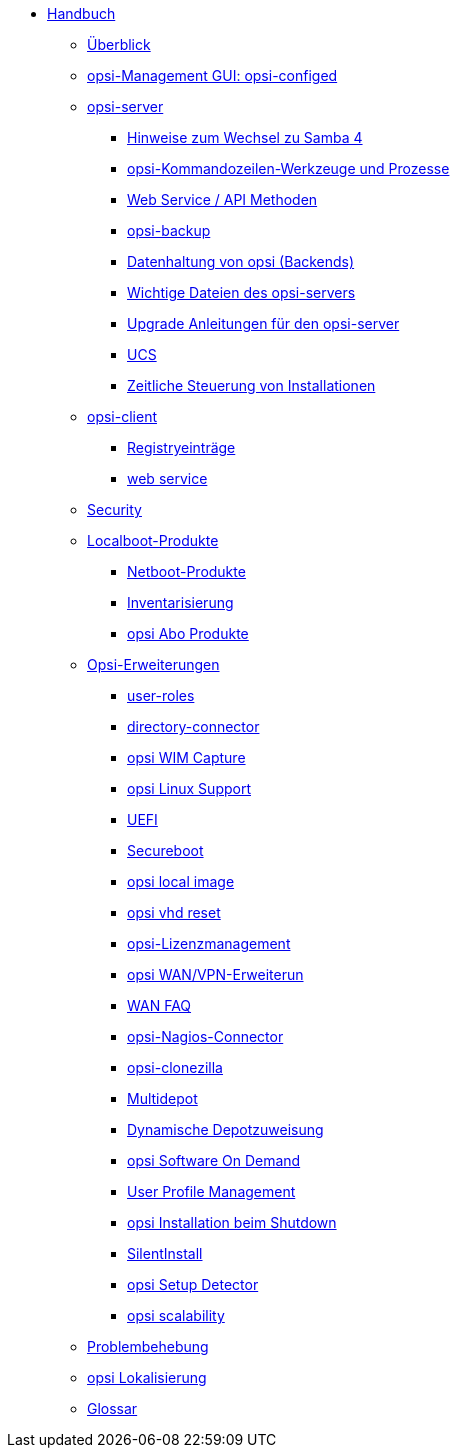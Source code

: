* xref:introduction.adoc[Handbuch]
	** xref:overview.adoc[Überblick]
	** xref:configed.adoc[opsi-Management GUI: opsi-configed]
	** xref:server/overview.adoc[opsi-server]
		*** xref:server/samba.adoc[Hinweise zum Wechsel zu Samba 4]
		*** xref:server/configuration-tools.adoc[opsi-Kommandozeilen-Werkzeuge und Prozesse]
		*** xref:server/data-structure.adoc[Web Service / API Methoden]
		*** xref:server/opsi-backup.adoc[opsi-backup]
		*** xref:server/opsi-backends.adoc[Datenhaltung von opsi (Backends)]
		*** xref:server/important-files.adoc[Wichtige Dateien des opsi-servers]
		*** xref:server/opsi-upgrade.adoc[Upgrade Anleitungen für den opsi-server]
		*** xref:server/ucs.adoc[UCS]
		*** xref:server/temporal-job-control.adoc[Zeitliche Steuerung von Installationen]
	** xref:client/opsi-client-agent.adoc[opsi-client]
		*** xref:client/registry-entries.adoc[Registryeinträge]
		*** xref:client/opsi-client-agent-webapi.adoc[web service]
	** xref:security.adoc[Security]
	** xref:products/localboot-products.adoc[Localboot-Produkte]
		*** xref:products/netboot-products.adoc[Netboot-Produkte]
		*** xref:products/inventory.adoc[Inventarisierung]
		*** xref:products/abo-products.adoc[opsi Abo Produkte]
	** xref:modules/modules.adoc[Opsi-Erweiterungen]
		*** xref:modules/user-roles.adoc[user-roles]
		*** xref:modules/directory-connector.adoc[directory-connector]
		*** xref:modules/wim-capture.adoc[opsi WIM Capture]
		*** xref:modules/linux.adoc[opsi Linux Support]
		*** xref:modules/uefi.adoc[UEFI]
		*** xref:modules/secureboot.adoc[Secureboot]
		*** xref:modules/local-image.adoc[opsi local image]
		*** xref:modules/vhd.adoc[opsi vhd reset]
		*** xref:modules/licensemanagement.adoc[opsi-Lizenzmanagement]
		*** xref:modules/wan-support.adoc[opsi WAN/VPN-Erweiterun]
		*** xref:modules/wan-faq.adoc[WAN FAQ]
		*** xref:modules/nagios-connector.adoc[opsi-Nagios-Connector]
		*** xref:modules/clonezilla.adoc[opsi-clonezilla ]
		*** xref:modules/multidepot.adoc[Multidepot]
		*** xref:modules/dyndepot.adoc[Dynamische Depotzuweisung]
		*** xref:modules/software-on-demand.adoc[opsi Software On Demand]
		*** xref:modules/user-profile.adoc[User Profile Management]
		*** xref:modules/on-shutdown.adoc[opsi Installation beim Shutdown]
		*** xref:modules/silentinstall.adoc[SilentInstall]
		*** xref:modules/setup-detector.adoc[opsi Setup Detector]
		*** xref:modules/scalability.adoc[opsi scalability]
	** xref:troubleshooting.adoc[Problembehebung]
	** xref:localization.adoc[opsi Lokalisierung]
	** xref:glossary.adoc[Glossar]
